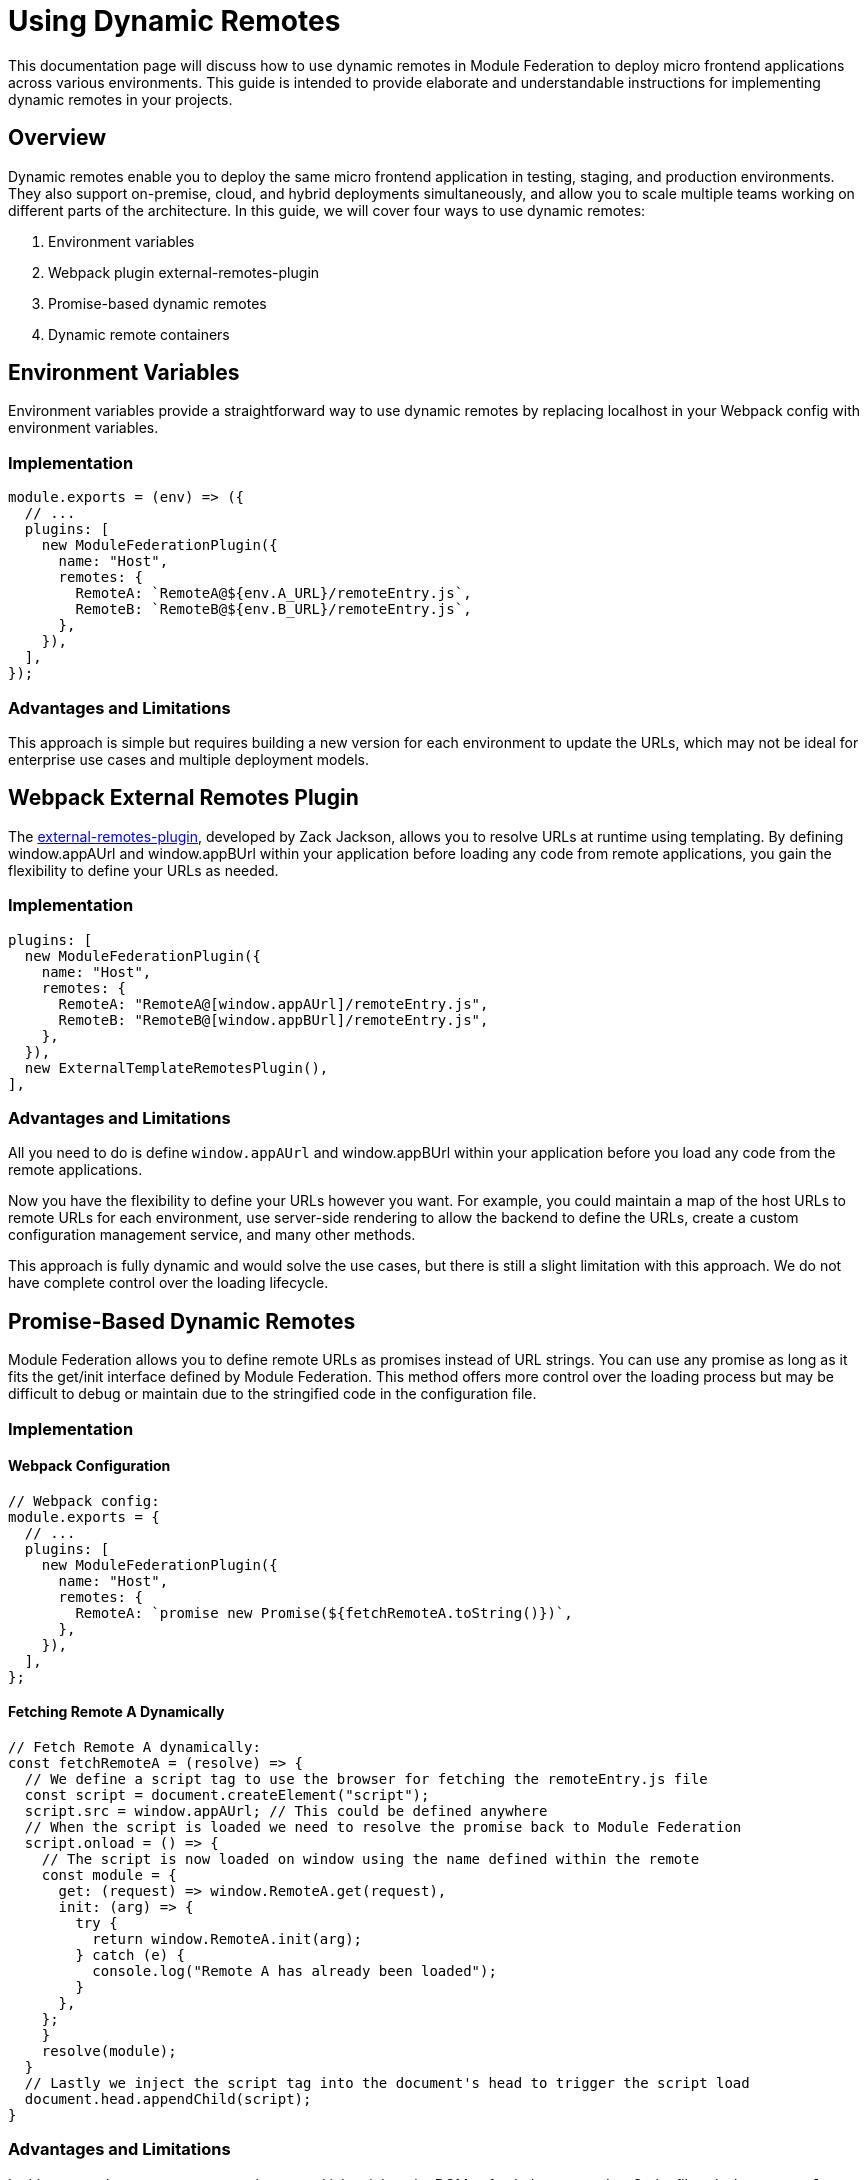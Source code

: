 = Using Dynamic Remotes

This documentation page will discuss how to use dynamic remotes in Module Federation to deploy micro frontend applications across various environments. This guide is intended to provide elaborate and understandable instructions for implementing dynamic remotes in your projects.

== Overview

Dynamic remotes enable you to deploy the same micro frontend application in testing, staging, and production environments. They also support on-premise, cloud, and hybrid deployments simultaneously, and allow you to scale multiple teams working on different parts of the architecture. In this guide, we will cover four ways to use dynamic remotes:

1. Environment variables
2. Webpack plugin external-remotes-plugin
3. Promise-based dynamic remotes
4. Dynamic remote containers

== Environment Variables

Environment variables provide a straightforward way to use dynamic remotes by replacing localhost in your Webpack config with environment variables.

=== Implementation

[source ,json]
----
module.exports = (env) => ({
  // ...
  plugins: [
    new ModuleFederationPlugin({
      name: "Host",
      remotes: {
        RemoteA: `RemoteA@${env.A_URL}/remoteEntry.js`,
        RemoteB: `RemoteB@${env.B_URL}/remoteEntry.js`,
      },
    }),
  ],
});
----

=== Advantages and Limitations

This approach is simple but requires building a new version for each environment to update the URLs, which may not be ideal for enterprise use cases and multiple deployment models.

== Webpack External Remotes Plugin

The https://www.npmjs.com/package/external-remotes-plugin[external-remotes-plugin], developed by Zack Jackson, allows you to resolve URLs at runtime using templating. By defining window.appAUrl and window.appBUrl within your application before loading any code from remote applications, you gain the flexibility to define your URLs as needed.

=== Implementation

[source ,json]
----
plugins: [
  new ModuleFederationPlugin({
    name: "Host",
    remotes: {
      RemoteA: "RemoteA@[window.appAUrl]/remoteEntry.js",
      RemoteB: "RemoteB@[window.appBUrl]/remoteEntry.js",
    },
  }),
  new ExternalTemplateRemotesPlugin(),
],
----

=== Advantages and Limitations

All you need to do is define `window.appAUrl` and window.appBUrl within your application before you load any code from the remote applications.

Now you have the flexibility to define your URLs however you want. For example, you could maintain a map of the host URLs to remote URLs for each environment, use server-side rendering to allow the backend to define the URLs, create a custom configuration management service, and many other methods.

This approach is fully dynamic and would solve the use cases, but there is still a slight limitation with this approach. We do not have complete control over the loading lifecycle.

== Promise-Based Dynamic Remotes

Module Federation allows you to define remote URLs as promises instead of URL strings. You can use any promise as long as it fits the get/init interface defined by Module Federation. This method offers more control over the loading process but may be difficult to debug or maintain due to the stringified code in the configuration file.

=== Implementation

==== Webpack Configuration

[source, javascript]
----
// Webpack config:
module.exports = {
  // ...
  plugins: [
    new ModuleFederationPlugin({
      name: "Host",
      remotes: {
        RemoteA: `promise new Promise(${fetchRemoteA.toString()})`,
      },
    }),
  ],
};
----

==== Fetching Remote A Dynamically

[source, javascript]
----
// Fetch Remote A dynamically:
const fetchRemoteA = (resolve) => {
  // We define a script tag to use the browser for fetching the remoteEntry.js file
  const script = document.createElement("script");
  script.src = window.appAUrl; // This could be defined anywhere
  // When the script is loaded we need to resolve the promise back to Module Federation
  script.onload = () => {
    // The script is now loaded on window using the name defined within the remote
    const module = {
      get: (request) => window.RemoteA.get(request),
      init: (arg) => {
        try {
          return window.RemoteA.init(arg);
        } catch (e) {
          console.log("Remote A has already been loaded");
        }
      },
    };
    }
    resolve(module);
  }
  // Lastly we inject the script tag into the document's head to trigger the script load
  document.head.appendChild(script);
}
----

=== Advantages and Limitations

In this approach, we create a new script tag and inject it into the DOM to fetch the remote JavaScript file. `window.appAUrl` contains the URL for the remote app. While this method provides control over the loading lifecycle, it is not the easiest to debug or maintain since it involves stringified code within the configuration file.

== Dynamic Remote Containers

Dynamic remote containers allow you to load remote applications programmatically without defining any URLs in your Webpack configuration. This enables developers to work on new remote applications that may not yet be defined in the host application or allow partners and customers to inject their remote modules into their deployment of your app.

=== Implementation 

1. Remove the remotes field from the ModuleFederationPlugin configuration:
+
[source, javascript]
----
plugins: [
  new ModuleFederationPlugin({
    name: "Host",
    remotes: {},
  }),
],
----

2. Before loading any remote apps, fetch the remote module using a dynamic script tag and manually initialize the remote container:
+
[source, javascript]
----
(async () => {
  // Initializes the shared scope. Fills it with known provided modules from this build and all remotes
  await __webpack_init_sharing__("default");
  const container = window.someContainer; // or get the container somewhere else
  // Initialize the container, it may provide shared modules
  await container.init(__webpack_share_scopes__.default);
  const module = await container.get("./module");
})();
----
+
Here, `container` refers to a remote app configured in the `remotes` field in the host app's Webpack configuration, and module refers to one of the items defined in the `exposes` field in the remote app's Webpack configuration.
+
By injecting a script tag to fetch the remote container and storing it in `window.someContainer`, you can ensure the code resolves to the same `get/init` pattern used in earlier examples.
+
To use one of the modules exposed by the remote app, call `container.get(moduleName)` as demonstrated in the example above.

=== Advantages and Limitations

Dynamic Remote Containers in Module Federation enhance deployment flexibility by supporting A/B testing through the dynamic loading of different versions of a shared module. This capability allows for updates and feature enhancements to be applied dynamically, improving user experiences without necessitating full application redeployments. The approach also includes fallback mechanisms to maintain application stability by handling redundant module loads with warnings and ignoring unnecessary shared modules.

On the other hand, implementing Dynamic Remote Containers presents challenges. The complexity of setting up these containers requires a thorough understanding of Module Federation. Performance considerations are critical, as dynamically loading modules may add latency, requiring optimizations to ensure a responsive user experience. Additionally, managing dependencies across dynamically loaded modules is essential to avoid runtime errors and ensure seamless application functionality.

== Summary and Recommendations

Using dynamic remotes, you can deploy your micro frontend to fetch remote applications from any URL, allowing for deployment to multiple test environments, on-premises, or in the cloud. Developers can choose whether to use production versions of other remote applications or introduce new ones dynamically.

The four methods discussed in this guide are:

1. Environment Variables
2. Webpack External Remotes Plugin
3. Promise-Based Dynamic Remotes
4. Dynamic Remote Containers

Each method has its advantages and limitations. Choose the one that best suits your project's requirements and complexity.

